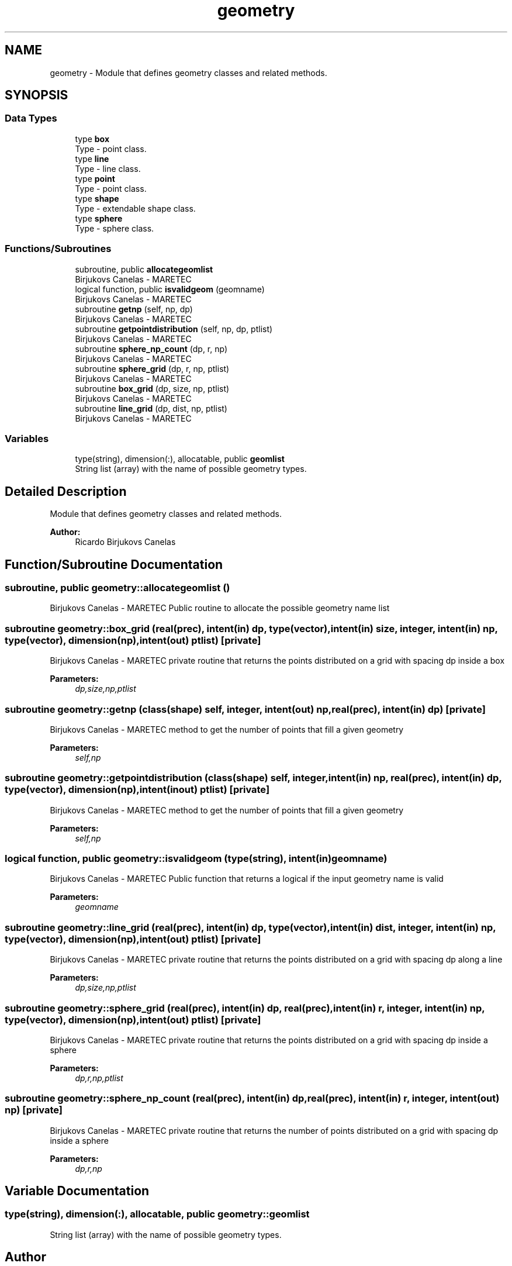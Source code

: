 .TH "geometry" 3 "Wed May 2 2018" "Version 0.01" "MOHIDLagrangian" \" -*- nroff -*-
.ad l
.nh
.SH NAME
geometry \- Module that defines geometry classes and related methods\&.  

.SH SYNOPSIS
.br
.PP
.SS "Data Types"

.in +1c
.ti -1c
.RI "type \fBbox\fP"
.br
.RI "Type - point class\&. "
.ti -1c
.RI "type \fBline\fP"
.br
.RI "Type - line class\&. "
.ti -1c
.RI "type \fBpoint\fP"
.br
.RI "Type - point class\&. "
.ti -1c
.RI "type \fBshape\fP"
.br
.RI "Type - extendable shape class\&. "
.ti -1c
.RI "type \fBsphere\fP"
.br
.RI "Type - sphere class\&. "
.in -1c
.SS "Functions/Subroutines"

.in +1c
.ti -1c
.RI "subroutine, public \fBallocategeomlist\fP"
.br
.RI "Birjukovs Canelas - MARETEC "
.ti -1c
.RI "logical function, public \fBisvalidgeom\fP (geomname)"
.br
.RI "Birjukovs Canelas - MARETEC "
.ti -1c
.RI "subroutine \fBgetnp\fP (self, np, dp)"
.br
.RI "Birjukovs Canelas - MARETEC "
.ti -1c
.RI "subroutine \fBgetpointdistribution\fP (self, np, dp, ptlist)"
.br
.RI "Birjukovs Canelas - MARETEC "
.ti -1c
.RI "subroutine \fBsphere_np_count\fP (dp, r, np)"
.br
.RI "Birjukovs Canelas - MARETEC "
.ti -1c
.RI "subroutine \fBsphere_grid\fP (dp, r, np, ptlist)"
.br
.RI "Birjukovs Canelas - MARETEC "
.ti -1c
.RI "subroutine \fBbox_grid\fP (dp, size, np, ptlist)"
.br
.RI "Birjukovs Canelas - MARETEC "
.ti -1c
.RI "subroutine \fBline_grid\fP (dp, dist, np, ptlist)"
.br
.RI "Birjukovs Canelas - MARETEC "
.in -1c
.SS "Variables"

.in +1c
.ti -1c
.RI "type(string), dimension(:), allocatable, public \fBgeomlist\fP"
.br
.RI "String list (array) with the name of possible geometry types\&. "
.in -1c
.SH "Detailed Description"
.PP 
Module that defines geometry classes and related methods\&. 


.PP
\fBAuthor:\fP
.RS 4
Ricardo Birjukovs Canelas 
.RE
.PP

.SH "Function/Subroutine Documentation"
.PP 
.SS "subroutine, public geometry::allocategeomlist ()"

.PP
Birjukovs Canelas - MARETEC Public routine to allocate the possible geometry name list 
.SS "subroutine geometry::box_grid (real(prec), intent(in) dp, type(vector), intent(in) size, integer, intent(in) np, type(vector), dimension(np), intent(out) ptlist)\fC [private]\fP"

.PP
Birjukovs Canelas - MARETEC private routine that returns the points distributed on a grid with spacing dp inside a box 
.PP
\fBParameters:\fP
.RS 4
\fIdp,size,np,ptlist\fP 
.RE
.PP

.SS "subroutine geometry::getnp (class(\fBshape\fP) self, integer, intent(out) np, real(prec), intent(in) dp)\fC [private]\fP"

.PP
Birjukovs Canelas - MARETEC method to get the number of points that fill a given geometry 
.PP
\fBParameters:\fP
.RS 4
\fIself,np\fP 
.RE
.PP

.SS "subroutine geometry::getpointdistribution (class(\fBshape\fP) self, integer, intent(in) np, real(prec), intent(in) dp, type(vector), dimension(np), intent(inout) ptlist)\fC [private]\fP"

.PP
Birjukovs Canelas - MARETEC method to get the number of points that fill a given geometry 
.PP
\fBParameters:\fP
.RS 4
\fIself,np\fP 
.RE
.PP

.SS "logical function, public geometry::isvalidgeom (type(string), intent(in) geomname)"

.PP
Birjukovs Canelas - MARETEC Public function that returns a logical if the input geometry name is valid 
.PP
\fBParameters:\fP
.RS 4
\fIgeomname\fP 
.RE
.PP

.SS "subroutine geometry::line_grid (real(prec), intent(in) dp, type(vector), intent(in) dist, integer, intent(in) np, type(vector), dimension(np), intent(out) ptlist)\fC [private]\fP"

.PP
Birjukovs Canelas - MARETEC private routine that returns the points distributed on a grid with spacing dp along a line 
.PP
\fBParameters:\fP
.RS 4
\fIdp,size,np,ptlist\fP 
.RE
.PP

.SS "subroutine geometry::sphere_grid (real(prec), intent(in) dp, real(prec), intent(in) r, integer, intent(in) np, type(vector), dimension(np), intent(out) ptlist)\fC [private]\fP"

.PP
Birjukovs Canelas - MARETEC private routine that returns the points distributed on a grid with spacing dp inside a sphere 
.PP
\fBParameters:\fP
.RS 4
\fIdp,r,np,ptlist\fP 
.RE
.PP

.SS "subroutine geometry::sphere_np_count (real(prec), intent(in) dp, real(prec), intent(in) r, integer, intent(out) np)\fC [private]\fP"

.PP
Birjukovs Canelas - MARETEC private routine that returns the number of points distributed on a grid with spacing dp inside a sphere 
.PP
\fBParameters:\fP
.RS 4
\fIdp,r,np\fP 
.RE
.PP

.SH "Variable Documentation"
.PP 
.SS "type(string), dimension(:), allocatable, public geometry::geomlist"

.PP
String list (array) with the name of possible geometry types\&. 
.SH "Author"
.PP 
Generated automatically by Doxygen for MOHIDLagrangian from the source code\&.
